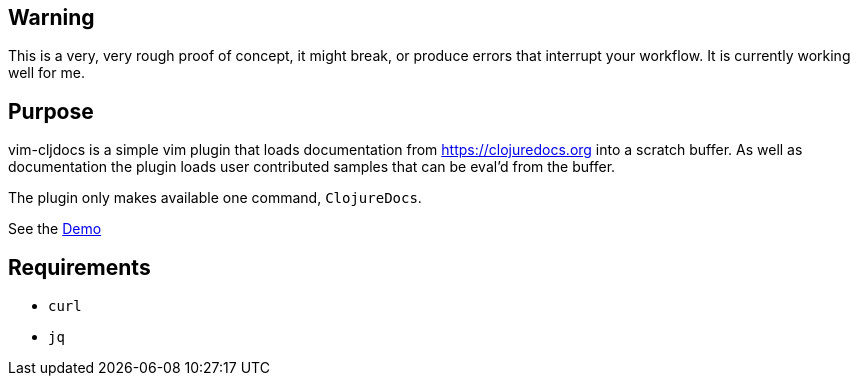 == Warning

This is a very, very rough proof of concept, it might break, or produce errors that interrupt your workflow. It is currently working well for me.

== Purpose

vim-cljdocs is a simple vim plugin that loads documentation from https://clojuredocs.org into a scratch buffer. As well as documentation
the plugin loads user contributed samples that can be eval'd from the buffer.

The plugin only makes available one command, `ClojureDocs`.

See the https://asciinema.org/a/261482[Demo]

== Requirements

- `curl`
- `jq`
